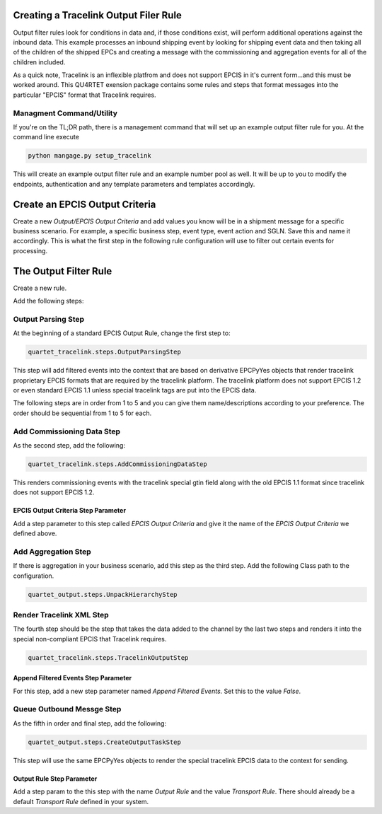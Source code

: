Creating a Tracelink Output Filer Rule
======================================

Output filter rules look for conditions in data and, if those conditions exist,
will perform additional operations against the inbound data. This example
processes an inbound shipping event by looking for shipping event data and then
taking all of the children of the shipped EPCs and creating a message with
the commissioning and aggregation events for all of the children included.

As a quick note, Tracelink is an inflexible platfrom and does not support EPCIS
in it's current form...and this must be worked around.  This QU4RTET exension package
contains some rules and steps that format messages
into the particular "EPCIS" format that Tracelink requires.

Managment Command/Utility
-------------------------

If you're on the TL;DR path, there is a management command that will set up
an example output filter rule for you.  At the command line execute

.. code-block:: text

    python mangage.py setup_tracelink

This will create an example output filter rule and an example number pool as
well. It will be up to you to modify the endpoints, authentication and
any template parameters and templates accordingly.

Create an EPCIS Output Criteria
===============================
Create a new *Output/EPCIS Output Criteria* and add values you know will
be in a shipment message for a specific business scenario.
For example, a specific business step, event type, event action and SGLN.
Save this and name it accordingly.  This is what the first step in the
following rule configuration will use to filter out certain events for
processing.

The Output Filter Rule
======================
Create a new rule.

Add the following steps:

Output Parsing Step
-------------------
At the beginning of a standard EPCIS Output Rule, change the first step to:

.. code-block:: text

    quartet_tracelink.steps.OutputParsingStep

This step will add filtered events into the context that are based on
derivative EPCPyYes objects that render tracelink proprietary EPCIS formats
that are required by the tracelink platform.  The tracelink platform does
not support EPCIS 1.2 or even standard EPCIS 1.1 unless special tracelink
tags are put into the EPCIS data.

The following steps are in order from 1 to 5 and you can give them
name/descriptions according to your preference.  The order should be sequential
from 1 to 5 for each.

Add Commissioning Data Step
---------------------------
As the second step, add the following:

.. code-block:: text

    quartet_tracelink.steps.AddCommissioningDataStep

This renders commissioning events with the tracelink special gtin field along
with the old EPCIS 1.1 format since tracelink does not support EPCIS 1.2.

EPCIS Output Criteria Step Parameter
####################################
Add a step parameter to this step called `EPCIS Output Criteria` and give it
the name of the *EPCIS Output Criteria* we defined above.

Add Aggregation Step
--------------------
If there is aggregation in your business scenario, add this step as the third
step.  Add the following Class path to the configuration.

.. code-block:: text

    quartet_output.steps.UnpackHierarchyStep

Render Tracelink XML Step
-------------------------
The fourth step should be the step that takes the data added to the channel
by the last two steps and renders it into the special non-compliant EPCIS
that Tracelink requires.

.. code-block:: text

    quartet_tracelink.steps.TracelinkOutputStep

Append Filtered Events Step Parameter
#####################################
For this step, add a new step parameter named `Append Filtered Events`.  Set
this to the value `False`.


Queue Outbound Messge Step
--------------------------
As the fifth in order and final step, add the following:

.. code-block:: text

    quartet_output.steps.CreateOutputTaskStep

This step will use the same EPCPyYes objects to render the special tracelink
EPCIS data to the context for sending.

Output Rule Step Parameter
##########################
Add a step param to the this step with the name `Output Rule` and the value
`Transport Rule`.  There should already be a default *Transport Rule* defined
in your system.

